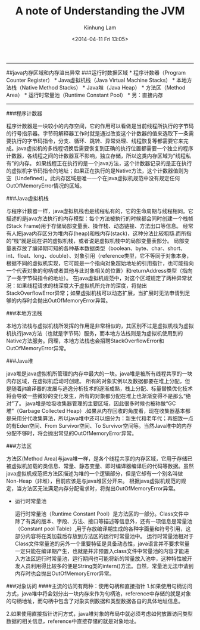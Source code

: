 #+AUTHOR: Kinhung Lam
#+EMAIL: linjxljx@gmail.com
#+TITLE: A note of Understanding the JVM
#+DATE: <2014-04-11 Fri 13:05>


--------------

##java内存区域和内存溢出异常 ###运行时数据区域 * 程序计数器（Program
Counter Register） * Java虚拟机栈（Java Virtual Machine Stacks） *
本地方法栈（Native Method Stacks） * Java堆（Java Heap） *
方法区（Method Area） * 运行时常量池（Runtime Constant Pool） *
另：直接内存

--------------

###程序计数器

程序计数器是一块较小的内存空间，它的作用可以看做是当前线程所执行的字节码的行号指示器。字节码解释器工作时就是通过改变这个计数器的值来选取下一条需要执行的字节码指令，分支、循环、跳转、异常处理、线程恢复等都需要它来完成。java虚拟机的多线程切换后需要恢复到正确的执行位置都需要一个独立的程序计数器，各线程之间的计数器互不影响，独立存储，所以这类内存区域为“线程私有”的内存。
如果线程正在执行的是一个java方法，这个计数器记录的是正在执行的虚拟机字节码指令的地址；如果正在执行的是Native方法，这个计数器值则为空（Undefined）。此内存区域是唯一一个在java虚拟机规范中没有规定任何OutOfMemoryError情况的区域。

#+MORE_LINK:

###Java虚拟机栈

与程序计数器一样，java虚拟机栈也是线程私有的，它的生命周期与线程相同。它描述的是java方法执行的内存模型：每个方法被执行的时候都会同时创建一个栈帧(Stack
Frame)用于存储局部变量表、操作栈、动态链接、方法出口等信息。
经常有人把java内存区分为堆内存(heap)和栈内存(stack)，这种分法比较粗糙.而所指的”栈”就是现在讲的虚拟机栈，或者说是虚拟机栈中的局部变量表部分。
局部变量表存放了编译期可知的各种基本数据类型（boolean、byte、char、short、int、float、long、double）、对象引用（reference类型，它不等同于对象本身，根据不同的虚拟机实现，它可能是一个指向对象超始地址的引用指针，也可能指向一个代表对象的句柄或者其他与此对象相关的位置）和returnAddress类型（指向了一条字节码指令的地址）。
在java虚拟机规范中，对这个区域规定了两种异常状况：如果线程请求的栈深度大于虚拟机所允许的深度，将抛出StackOverflowError异常；如果虚拟机栈可以动态扩展，当扩展时无法申请到足够的内存时会抛出OutOfMemoryError异常。

###本地方法栈

本地方法栈与虚拟机栈所发挥的作用是非常相似的，其区别不过是虚拟机栈为虚拟机执行java方法（也就是字节码）服务，而本地方法栈则是为虚拟机使用到的Native方法服务。同理，本地方法栈也会招聘StackOverflowError和OutOfMemoryError异常。

###Java堆

java堆是java虚拟机所管理的内存中最大的一块。java堆是被所有线程共享的一块内存区域，在虚拟机启动时创建。
所有的对象实例以及数据都要在堆上分配，但是随着jit编译器的发展与逃逸分析技术的逐渐成熟，栈上分配、标量替换优化技术将会导致一些微妙的变化发生，所有的对象都分配在堆上也渐渐变得不是那么“绝对”了。
java堆是垃圾收集器管理的主要区域，因此很多时候也被称做“GC堆”（Garbage
Collected
Heap）.如果从内存回收的角度看，现在收集器基本都是采用分代收集算法，所以java堆中还可以细分为：新生代和老年代；再细致一点的有Eden空间、From
Survivor空间、To
Survivor空间等。当然Java堆中的内存分配不够时，将会抛出常见的OutOfMemoryError异常。

###方法区

方法区(Method
Area)与java堆一样，是各个线程共享的内存区域，它用于存储已被虚拟机加载的类信息、常量、静态变量、即时编译器编译后的代码等数据。虽然java虚拟机规范把方法区描述为堆的一个逻辑部分，但是它却有一个别名叫做Non-Heap（非堆），目前应该是与java堆区分开来。
根据java虚拟机规范的规定，当方法区无法满足内存分配需求时，将抛出OutOfMemoryError异常。

- 运行时常量池

  运行时常量池（Runtime Constant
  Pool）是方法区的一部分。Class文件中除了有类的版本、字段、方法、接口等描述等信息外，还有一项信息是常量池（Constant
  pool
  Table）,用于存放编译期生成的各种字面量和符号引用，这部分内容将在类加载后存放到方法区的运行时常量池中。
  运行时常量池相对于Class文件常量池的另外一个重要特征是具备动态性，java语言并不要求常量一定只能在编译期产生，也就是并非预置入class文件中常量池的内容才能进入方法区运行时常量池，运行期间也可能将新的常量放入池中，这种特性被开发人员利用得比较多的便是String类的intern()方法。自然，常量池无法申请到内存时也会抛出OutOfMemoryError异常。

###对象访问 ####主流的访问有两种：使用句柄和直接指针
1.如果使用句柄访问方式，java堆中将会划分出一块内存来作为句柄池，reference中存储的就是对象的句柄地址，而句柄中包含了对象实例数据和类型数据各自的具体地址信息。

2.如果使用直接指针访问方式，java堆对象的布局中就必须考虑如何放置访问类型数据的相关信息，reference中直接存储的就是对象地址。
